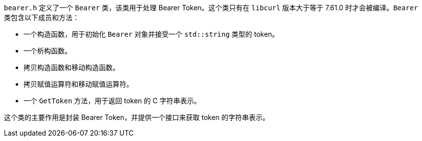 `bearer.h` 定义了一个 `Bearer` 类，该类用于处理 Bearer Token。这个类只有在 `libcurl` 版本大于等于 7.61.0 时才会被编译。`Bearer` 类包含以下成员和方法：

- 一个构造函数，用于初始化 `Bearer` 对象并接受一个 `std::string` 类型的 token。
- 一个析构函数。
- 拷贝构造函数和移动构造函数。
- 拷贝赋值运算符和移动赋值运算符。
- 一个 `GetToken` 方法，用于返回 token 的 C 字符串表示。

这个类的主要作用是封装 Bearer Token，并提供一个接口来获取 token 的字符串表示。